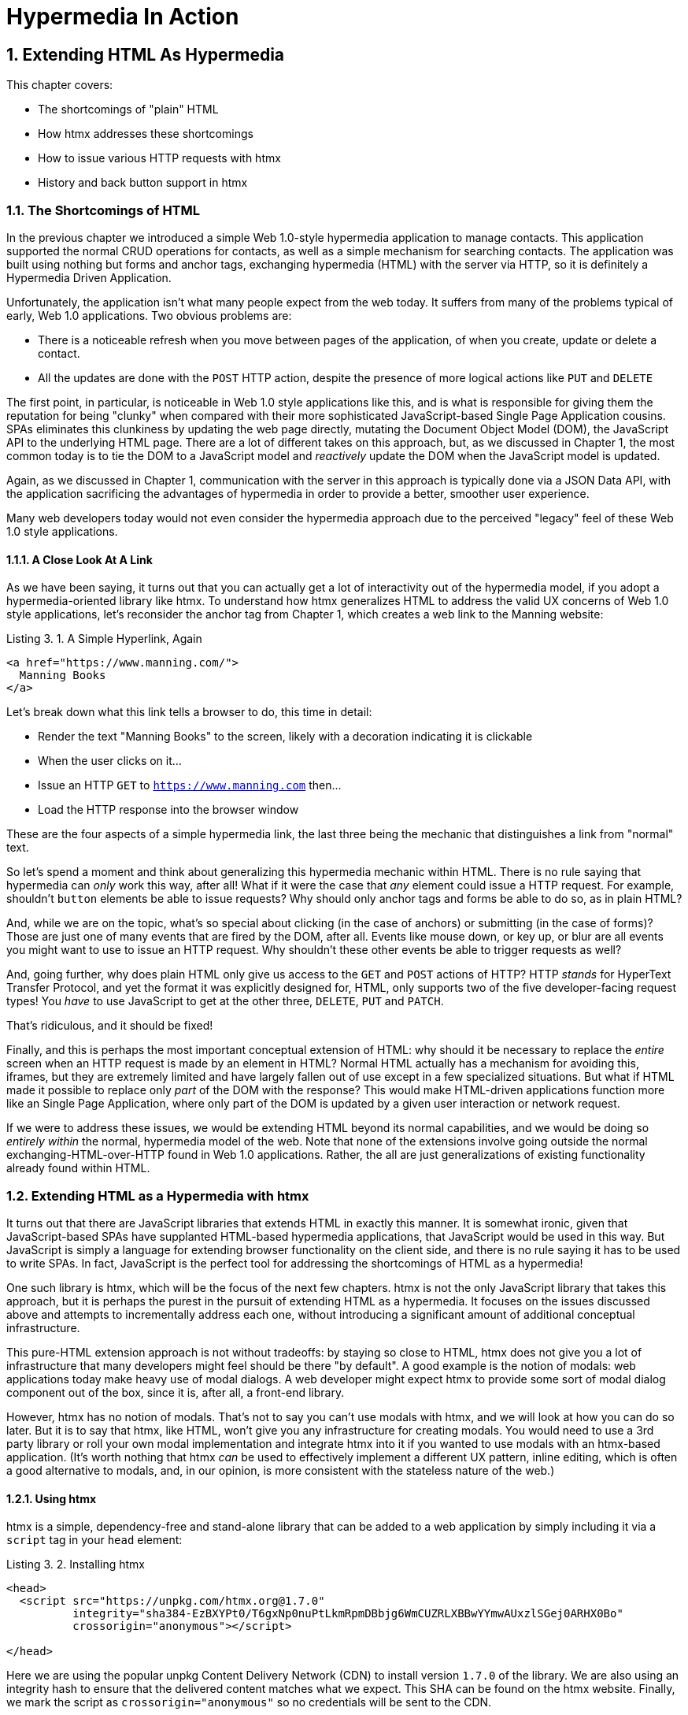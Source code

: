 = Hypermedia In Action
:chapter: 3
:sectnums:
:figure-caption: Figure {chapter}.
:listing-caption: Listing {chapter}.
:table-caption: Table {chapter}.
:sectnumoffset: 2
// line above:  :sectnumoffset: 5  (chapter# minus 1)
:leveloffset: 1
:sourcedir: ../code/src
:source-language:

= Extending HTML As Hypermedia

This chapter covers:

* The shortcomings of "plain" HTML
* How htmx addresses these shortcomings
* How to issue various HTTP requests with htmx
* History and back button support in htmx

== The Shortcomings of HTML

In the previous chapter we introduced a simple Web 1.0-style hypermedia application to manage contacts.  This application
supported the normal CRUD operations for contacts, as well as a simple mechanism for searching contacts.  The application
was built using nothing but forms and anchor tags, exchanging hypermedia (HTML) with the server via HTTP, so it is
definitely a Hypermedia Driven Application.

Unfortunately, the application isn't what many people expect from the web today.  It suffers from many of the
problems typical of early, Web 1.0 applications.  Two obvious problems are:

* There is a noticeable refresh when you move between pages of the application, of when you create, update or
  delete a contact.
* All the updates are done with the `POST` HTTP action, despite the presence of more logical actions like `PUT` and
  `DELETE`

The first point, in particular, is noticeable in Web 1.0 style applications like this, and is what is responsible for giving
them the reputation for being "clunky" when compared with their more sophisticated JavaScript-based Single Page Application
cousins.  SPAs eliminates this clunkiness by updating the web page directly, mutating the Document Object Model (DOM),
the JavaScript API to the underlying HTML page.  There are a lot of different takes on this approach, but, as we
discussed in Chapter 1, the most common today is to tie the DOM to a JavaScript model and _reactively_ update the DOM
when the JavaScript model is updated.

Again, as we discussed in Chapter 1, communication with the server in this approach is typically done via a JSON Data API,
with the application sacrificing the advantages of hypermedia in order to provide a better, smoother user experience.

Many web developers today would not even consider the hypermedia approach due to the perceived "legacy" feel of these
Web 1.0 style applications.

=== A Close Look At A Link

As we have been saying, it turns out that you can actually get a lot of interactivity out of the hypermedia model, if
you adopt a hypermedia-oriented library like htmx.  To understand how htmx generalizes HTML to address the valid UX
concerns of Web 1.0 style applications, let's reconsider the anchor tag from Chapter 1, which creates a web link to the
Manning website:

[#listing-3-1, reftext={chapter}.{counter:listing}]
.A Simple Hyperlink, Again
[source,html]
----
<a href="https://www.manning.com/">
  Manning Books
</a>
----

Let's break down what this link tells a browser to do, this time in detail:

* Render the text "Manning Books" to the screen, likely with a decoration indicating it is clickable
* When the user clicks on it...
* Issue an HTTP `GET` to `https://www.manning.com` then...
* Load the HTTP response into the browser window

These are the four aspects of a simple hypermedia link, the last three being the mechanic that distinguishes a link from
"normal" text.

So let's spend a moment and think about generalizing this hypermedia mechanic within HTML.  There is no rule saying that
hypermedia can _only_ work this way, after all!  What if it were the case that _any_ element could issue a HTTP
request.  For example, shouldn't `button` elements be able to issue requests?  Why should only anchor tags and forms
be able to do so, as in plain HTML?

And, while we are on the topic, what's so special about clicking (in the case of anchors) or submitting (in the case of
forms)?  Those are just one of many events that are fired by the DOM, after all.  Events like mouse down, or key up, or
blur are all events you might want to use to issue an HTTP request. Why shouldn't these other events be able to trigger
requests as well?

And, going further, why does plain HTML only give us access to the `GET` and `POST` actions of HTTP?  HTTP _stands_ for
HyperText Transfer Protocol, and yet the format it was explicitly designed for, HTML, only supports two of the five
developer-facing request types!  You _have_ to use JavaScript to get at the other three, `DELETE`, `PUT` and `PATCH`.

That's ridiculous, and it should be fixed!

Finally, and this is perhaps the most important conceptual extension of HTML: why should it be necessary to replace
the _entire_ screen when an HTTP request is made by an element in HTML?  Normal HTML actually has a mechanism for
avoiding this, iframes, but they are extremely limited and have largely fallen out of use except in a few specialized
situations.  But what if HTML made it possible to replace only _part_ of the DOM with the response?  This would make
HTML-driven applications function more like an Single Page Application, where only part of the DOM is updated by a
given user interaction or network request.

If we were to address these issues, we would be extending HTML beyond its normal capabilities, and we would
be doing so _entirely within_ the normal, hypermedia model of the web.  Note that none of the extensions involve
going outside the normal exchanging-HTML-over-HTTP found in Web 1.0 applications.  Rather, the all are just generalizations
of existing functionality already found within HTML.

== Extending HTML as a Hypermedia with htmx

It turns out that there are JavaScript libraries that extends HTML in exactly this manner.  It is somewhat ironic,
given that JavaScript-based SPAs have supplanted HTML-based hypermedia applications, that JavaScript would be used in this
way.  But JavaScript is simply a language for extending browser functionality on the client side, and there is no rule
saying it has to be used to write SPAs.  In fact, JavaScript is the perfect tool for addressing the shortcomings of
HTML as a hypermedia!

One such library is htmx, which will be the focus of the next few chapters.  htmx is not the only JavaScript library that
takes this approach, but it is perhaps the purest in the pursuit of extending HTML as a hypermedia.  It focuses on the
issues discussed above and attempts to incrementally address each one, without introducing a significant amount of additional
conceptual infrastructure.

This pure-HTML extension approach is not without tradeoffs: by staying so close to HTML, htmx does not give you a lot
of infrastructure that many developers might feel should be there "by default".  A good example is the notion of modals:
web applications today make heavy use of modal dialogs.  A web developer might expect htmx to provide some sort of
modal dialog component out of the box, since it is, after all, a front-end library.

However, htmx has no notion of modals.  That's not to say you can't use modals with htmx, and we will look at how you
can do so later.  But it is to say that htmx, like HTML, won't give you any infrastructure for creating modals.  You
would need to use a 3rd party library or roll your own modal implementation and integrate htmx into it if you wanted
to use modals with an htmx-based application.  (It's worth nothing that htmx _can_ be used to effectively implement a
different UX pattern, inline editing, which is often a good alternative to modals, and, in our opinion, is more
consistent with the stateless nature of the web.)

=== Using htmx

htmx is a simple, dependency-free and stand-alone library that can be added to a web application by simply including it
via a `script` tag in your `head` element:

[#listing-3-2, reftext={chapter}.{counter:listing}]
.Installing htmx
[source,html]
----
<head>
  <script src="https://unpkg.com/htmx.org@1.7.0"
          integrity="sha384-EzBXYPt0/T6gxNp0nuPtLkmRpmDBbjg6WmCUZRLXBBwYYmwAUxzlSGej0ARHX0Bo"
          crossorigin="anonymous"></script>

</head>
----

Here we are using the popular unpkg Content Delivery Network (CDN) to install version `1.7.0` of the library.  We are also
using an integrity hash to ensure that the delivered content matches what we expect.  This SHA can be found on the htmx
website.  Finally, we mark the script as `crossorigin="anonymous"` so no credentials will be sent to the CDN.

That's all it takes to install htmx!

Of course, you may not want to use a CDN, in which case you can download htmx to your local system and adjust this
script tag.  Or, you may have a more elaborate build system that automatically installs dependencies.  In this case you
can use the Node Package Manager (npm) name for the library: `htmx.org` and install it in the usual manner that your
build system supports.

Once htmx has been installed, you can begin using it immediately.  And, unlike the vast majority of JavaScript libraries,
htmx does not require you, the user, to actually write any JavaScript!

Instead, you will use _attributes_ placed directly on elements in your HTML to drive more dynamic behavior.  Remember:
htmx is extending HTML as a hypermedia and we want that extension to be as natural and consistent as possible with existing
HTML concepts.  Just as an anchor tag uses an `href` attribute to specify the URL to retrieve, and forms use an `action`
attribute to specify the URL to submit the form to, htmx uses attributes to specify which URL should be the target of an
htmx-driven HTTP request.

== Triggering HTTP Requests

The core of htmx consists of five attributes that can be used to issue the five major developer-facing types of HTTP
requests:

* `hx-get` - issues an HTTP `GET` request
* `hx-post` - issues an HTTP `POST` request
* `hx-put` - issues an HTTP `PUT` request
* `hx-patch` - issues an HTTP `PATCH` request
* `hx-delete` - issues an HTTP `DELETE` request

Each of these attributes, when placed on an element, tell the htmx library: "When a user clicks (or something else) this
element, issue an HTTP request of the specified type"

The values of these attributes are similar to the values of both `href` on anchors and `action` on forms: you specify the
URL you wish to issue the given HTTP request type to.  Typically this is done via a server-relative path.  So, for
example, if we wanted a button to issue a `GET` request to `/contacts` then we would write:

[#listing-3-2, reftext={chapter}.{counter:listing}]
.A Simple htmx-Powered Button
[source,html]
----
<button hx-get="/contacts"> <1>
  Get The Contacts
</button>
----
<1> A simple button that issues an HTTP `GET` to `/contacts`

The htmx library process this attribute and hook up some JavaScript logic to issue an HTTP `GET` AJAX request to the
`/contacts` path when the user clicks on this button.

Now we get to the most important thing to understand about htmx: it expects the response to this AJAX request _to be
HTML_, not JSON!  htmx is an extension of HTML and, just as the response to an anchor tag click or form submission is
typically HTML, htmx expects the server to respond with a hypermedia, namely with HTML.

An important difference between the HTTP responses to normal anchor and form driven requests and htmx driven requests is that,
in the case of htmx, responses are often only _partial_ bits of HTML.  Since we are not replacing the whole document
it is not necessary to transfer the entire HTML document from the server to the browser.  This can be used to save
bandwidth as well as resource loading time, since less overall content is transferred and since it isn't necessary to
reprocess a `head` tag with style sheets, script tags, and so forth.

A simple response to the above request might look like this:

[#listing-3-3, reftext={chapter}.{counter:listing}]
.A partial HTML Response to an htmx Request
[source,html]
----
<ul>
  <li><a href="mailto:joe@example.com">Joe</a></li>
  <li><a href="mailto:sarah@example.com">Sarah</a></li>
  <li><a href="mailto:fred@example.com">Fred</a></li>
</ul>
----

This is just a simple unordered list with some clickable elements in it, a real response would of course likely contain more
information.  But this simple response demonstrates that htmx is staying within the hypermedia paradigm: once again
we see hypermedia being transferred to the client in a stateless and uniform manner, where the client knows nothing
about the internals of the resources being displayed.

== Targeting Other Elements

Now, given that htmx has issued a request and gotten back some HTML as a response, what should it do with it?  Well,
the default behavior is to simply put the returned content into the element that triggered the request.  That's
obviously _not_ a good thing in this situation: we would end up with a list of contacts awkwardly embedded within
a button element on the page!

Fortunately htmx provides another attribute, `hx-target` which can be used to specify exactly where in the DOM the
new content should be swapped.  The value of the `hx-target` attribute is a Cascading Style Sheet (CSS) _selector_ that
allows you to specify the element to put the new hypermedia content into

Let's add a `div` tag that encloses the button with the id `main`.  We will then target this div with the response:

[#listing-3-4, reftext={chapter}.{counter:listing}]
.A Simple htmx-Powered Button
[source,html]
----
<div id="main"> <1>

  <button hx-get="/contacts" hx-target="#main"> <2>
    Get The Contacts
  </button>

</div>
----
<1> A `div` element that wraps the button
<2> A new `hx-target` attribute that specifies the `div` as the target of the response

We have added `hx-target="#main"` to our button, where `#main` is a CSS selector that says "The thing with the ID 'main'".
Note that by using CSS selectors, htmx is once again building on top of familiar and standard HTML concepts.  By doing
so it keeps the additional conceptual load beyond normal HTML to a minimum.

So, after a user clicks on this button and a response has been received and processed, what would the HTML on the
client look like?  It would look something like this:

[#listing-3-5, reftext={chapter}.{counter:listing}]
.Our HTML After the htmx Request Finishes
[source,html]
----
<div id="main">
  <ul>
    <li><a href="mailto:joe@example.com">Joe</a></li>
    <li><a href="mailto:sarah@example.com">Sarah</a></li>
    <li><a href="mailto:fred@example.com">Fred</a></li>
  </ul>
</div>
----

The response HTML has been swapped into the `div`, replacing the button that triggered the request.  This all has
happened "in the background" via AJAX, without a large page refresh.  Nonetheless, this is _definitely_ a hypermedia
interaction.  It isn't as coarse-grained as a normal, full web page request coming from an anchor might be, but it certainly
falls within the same conceptual model!

Now, maybe we don't want to simply load the content from the _into_ the div.  Perhaps, for whatever reasons, we wish
to _replace_ the div with the response.

htmx provides another attribute, `hx-swap`, that allows you to specify exactly _how_ the content should be swapped into
the DOM.  (Are you beginning to sense a pattern here?)  The `hx-swap` attribute supports the following values:

* `innerHTML` - The default, replace the inner html of the target element
* `outerHTML` - Replace the entire target element with the response
* `beforebegin` - Insert the response before the target element
* `afterbegin` - Insert the response before the first child of the target element
* `beforeend` - Insert the response after the last child of the target element
* `afterend` - Insert the response after the target element
* `delete` - Deletes the target element regardless of the response
* `none` - No swap will be performed

The first two values, `innerHTML` and `outerHTML`, are taken from the standard DOM properties that allow you to replace content
within and element or an entire element respectively.  The next four values are taken from the `Element.insertAdjacentHTML()`
DOM API.  The last two are specific to htmx, but are fairly obvious to understand.  Again, htmx tries to stay as close as
possible to the web standards to keep your conceptual load to a minimum.

So, lets consider if, rather than replacing the `innerHTML` content of the main div above, we wished to replace the _entire
div_ with the response.  To do so would require only a small change to our button:

[#listing-3-6, reftext={chapter}.{counter:listing}]
.Replacing the Entire div
[source,html]
----
<div id="main">

  <button hx-get="/contacts" hx-target="#main" hx-swap="outerHTML"> <1>
    Get The Contacts
  </button>

</div>
----
<1> The `hx-swap` attribute specifies how to swap new content in

Now, when a response is received, the _entire_ div will be replaced with the hypermedia content:

[#listing-3-7, reftext={chapter}.{counter:listing}]
.Our HTML After the htmx Request Finishes
[source,html]
----
<ul>
  <li><a href="mailto:joe@example.com">Joe</a></li>
  <li><a href="mailto:sarah@example.com">Sarah</a></li>
  <li><a href="mailto:fred@example.com">Fred</a></li>
</ul>
----

Here, the target div has been entirely removed from the DOM, and the list that was returned as the
response has taken its place.

Later in the book we will see additional uses for `hx-swap`, for example when we implement infinite scrolling in our
example application.

Note that with the `hx-get`, `hx-post`, `hx-put`, `hx-patch` and `hx-delete` attributes, we have addressed two of the
shortcomings that we enumerated regarding plain HTML: we can now issue an HTTP request with _any_ element (in this
case we are using a button).  Additionally, we can issue _any sort_ of HTTP request we want, `PUT`, `PATCH` and `DELETE`,
in particular.

And, with `hx-target` and `hx-swap` we have addressed a third shortcoming: the requirement that the entire page be replaced.
Now we have the ability, within our hypermedia, to replace any element we want and in any manner we wish to replace it.

So, with seven relatively simple additional attributes, we have addressed most of the hypermedia shortcomings we identified
earlier with HTML.  Not bad!

There was one remaining shortcoming of HTML that we noted: the fact that only a `click` event (on an anchor) or a `submit` event
(on a form) can trigger HTTP request.  Let's look at how we can address that concern next.

== Using Other Events

Thus far we have been using a button to issue a request with htmx.  You have probably intuitively understood that the
request will be issued when the button is clicked on since, well, that's what you do with buttons!  And, yes, by default
when an `hx-get` or another request-driving annotation is placed on a button, the request will be issued when the button
is clicked.

However, htmx generalizes this notion of an event triggering a request by using, you guessed it, another attribute:
`hx-trigger`.  The `hx-trigger` attribute allows you to specify one or more events that will cause the element to
trigger an HTTP request, overriding the default triggering event.

What is the "default triggering event" in htmx?  It depends on the element type and should be fairly intuitive to anyone
familiar with HTML:

* Requests on `input`, `textarea` & `select` elements are triggered by the `change` event
* Requests on `form` elements are triggered on the `submit` event
* Requests on all other elements are triggered by the `click` event

So, lets consider if we wanted to trigger the request on our button when the mouse entered it.  This is certainly
not a recommended UX pattern, but just take it as an example!  To do this, we would add the following attribute
to our button:

[#listing-3-8, reftext={chapter}.{counter:listing}]
.A Terrible Idea, But It Demonstrates The Concept!
[source,html]
----
<div id="main">

  <button hx-get="/contacts" hx-target="#main" hx-swap="outerHTML" hx-trigger="mouseenter"> <1>
    Get The Contacts
  </button>

</div>
----
<1> Issue a request... on mouseenter?

Now, whenever the mouse enters this button, a request will be triggered.  Hey, we didn't say this was a _good_ idea!

Let's try something a bit more realistic: let's add support for a keyboard shortcut for loading the contacts, `Ctrl-L`
(for "Load").  To do this we will need to take advantage of some additional syntax that the `hx-trigger` attribute
supports: event filters and additional arguments.

Event filters are a mechanism for determining if a given event should trigger a request or not.  They are applied to an
event by adding square brackets after it: `someEvent[someFilter]`.  The filter itself is a JavaScript expression that
will be evaluated when the given event occurs.  If the result is truthy, in the JavaScript sense, it will trigger the
request.  If not, it will not.

In the case of keyboard shortcuts, we want to catch the `keyup` event in addition to the keyup event:

[#listing-3-9, reftext={chapter}.{counter:listing}]
.A Start
[source,html]
----
<div id="main">

  <button hx-get="/contacts" hx-target="#main" hx-swap="outerHTML" hx-trigger="click, keyup"> <1>
    Get The Contacts
  </button>

</div>
----
<1> A trigger with two events

Note that we have a comma separated list of events that can trigger this element, allowing us to respond to more than
one potential triggering event.

There are two problems with this:

* It will trigger requests on _any_ keyup event
* It will trigger requests only when a keyup occurs _within_ this button (an unlikely occurrence!)

To fix the first issue, lets use a trigger filter:

[#listing-3-10, reftext={chapter}.{counter:listing}]
.Better!
[source,html]
----
<div id="main">

  <button hx-get="/contacts" hx-target="#main" hx-swap="outerHTML" hx-trigger="click, keyup[ctrlKey && key == 'L']"> <1>
    Get The Contacts
  </button>

</div>
----
<1> A trigger with an added filter, specifying that the control key and L must be pressed

The trigger filter in this case is `ctrlKey && key == 'L'`.  This can be read as "A key up event, where the ctrlKey property
is true and the key property is equal to 'L'".  Note that the properties `ctrlKey` and `key` are resolved against _the event
itself_, so you can easily filter on properties of a given event.  You can use any expression you like for a filter, however:
a global JavaScript function is perfectly acceptable.

OK, so this filter limits the keyups that will trigger the request to only `Ctrl-L` presses.  However we still have
the problem that, as it stands, only `keyup` events _within_ the button will trigger the request.  This is obviously
not what we want!  To fix this, we need to take advantage of another feature that the `hx-trigger` attribute supports:
the ability to listen to _other elements_ for events using the `from:` modifier.

Here we want to listen to the `keyup` events on the entire page, or, equivalently, on the `body` element.  The `from:`
 modifier, as with many other attributes and modifiers in htmx, uses a CSS selector to select the element to listen on,
and can be used like this:

[#listing-3-11, reftext={chapter}.{counter:listing}]
.Better!
[source,html]
----
<div id="main">

  <button hx-get="/contacts" hx-target="#main" hx-swap="outerHTML" hx-trigger="click, keyup[ctrlKey && key == 'L'] from:body"><1>
    Get The Contacts
  </button>

</div>
----
<1> Listen to the event on the `body` tag

Now our button is listening for the `keyup` event on the body of the page, and should issue a request no only when it is
clicked on, but also whenever someone hits `Ctrl-L` within the body of the page!  A nice little keyboard shortcut!  Perfect!

The `hx-trigger` attribute is more elaborate than the other htmx attributes we have looked at so far, but that is because
events, in general, are used more elaborately in modern user interfaces.  The defaults often suffice, however, and you
shouldn't need to reach for complicated trigger features too often when using htmx.  That being said, even in the more
elaborate situations like the example above, where we have a keyboard shortcut, the overall feel of htmx is _declarative_
rather than _imperative_ and follows along closely with the standard feel and philosophy of HTML.

And check it out!  With this final attribute, `hx-trigger`, we have addressed _all_ of the shortcomings of HTMl that
we considered at the start of this chapter.  That's a grand total of eight, count 'em, _eight_ attributes that all fall
within the same conceptual model as normal HTML and, by extending HTML as a hypermedia, open up world of new user
interface possibilities!

== Passing Request Parameters

So far we have been just looking at situation where a button makes a simple `GET` request.  This is conceptually very
close to what an anchor tag might do.  But there is that other element in traditional hypermedia-based applications,
forms, which are used to pass additional information beyond just the URL up to the server in a request.  This information
is typically collected via various types of input tags in HTML.  htmx allows you include these additional request
parameters in a natural way that mirrors how HTML itself works.

=== Enclosing Forms

The simplest way to pass additional parameters up with a request in htmx is to enclose it, as well as the inputs that
collect those parameters, within a form tag.  Let's take our original button for retrieving contacts and repurpose it
for searching contacts:

[#listing-3-12, reftext={chapter}.{counter:listing}]
.A Simple htmx-Powered Button
[source,html]
----
<div id="main">

  <form> <1>
      <label for="search">Search Contacts:</label>
      <input id="search" name="q" type="search" placeholder="Search Contacts">
      <button hx-post="/contacts" hx-target="#main">
        Search The Contacts
      </button>
  </form>

</div>
----
<1> The form tag encloses the button, thereby including all values within it in the button request

Here we have added a form tag surrounding the button along with a search input that can be used to enter a term to
search the contacts with.

Now, when a user clicks on the button, the value of the input with the id `search` will be included in the request.  This
is by virtue of the fact that there is a form tag enclosing both the button and the input: when an htmx-driven request
is triggered, htmx will look up the DOM hierarchy for an enclosing form, and include all values from within that form.
(This is sometimes referred to as "serializing" the form.)

You might have noticed that the button was switched from a `GET` request to a `POST` request.  This is because, by default,
htmx does _not_ include the closest inclosing form for `GET` requests.  This is to avoid serializing forms in situations
that the data is not needed and to keep URLs clean when dealing with history entries, discussed next.

=== Including inputs

Another mechanism for including value in requests is to use the `hx-include` attribute to select input values that
you wish to include in a request.  Here is the above example reworked to include the input, dropping the form:

[#listing-3-13, reftext={chapter}.{counter:listing}]
.A Simple htmx-Powered Button
[source,html]
----
<div id="main">

  <label for="search">Search Contacts:</label>
  <input id="search" name="q" type="search" placeholder="Search Contacts">
  <button hx-post="/contacts" hx-target="#main" hx-include="#search"><1>
    Search The Contacts
  </button>

</div>
----
<1> `hx-include` can be used to include values directly in a request

Note that the `hx-include` attribute takes a CSS selector and allows you to specify exactly which values to send along
with the request.  This can be useful if it is difficult to colocate an element issuing a request with all the inputs
that need to be submitted with it.  It is also useful when you do, in fact, want to submit values with a `GET` request
and overcome the default behavior of htmx with respect to `GET` requests.

=== Inline Values

A final way to include values in htmx-driven requests is to use the `hx-vals` attribute, which allows you to include
static JSON-based values in the request.  This can be useful if you have additional context you wish to encode during
server side rendering for a request.

Here is an example:

[#listing-3-13, reftext={chapter}.{counter:listing}]
.A Simple htmx-Powered Button
[source,html]
----
<button hx-get="/contacts" hx-vals='{"state":"MT"}'> <1>
  Get The Contacts In Montana
</button>
----
<1> `hx-vals`, a JSON value to include in the request

The parameter `state` the value `MT` will be included in the `GET` request, resulting in a path and parameters that
looks like this:  `/contacts?state=MT`.  One thing to note is that we switched the `hx-vals` attribute to use single quotes
around its value.  This is because JSON strictly requires double quotes and, therefore, to avoid escaping we needed to
use the sinqle-quote form for the attribute value.

Using these mechanisms you can include values in your hypermedia requests with htmx in a manner that is very familiar and
in keeping with the original HTML model.

== History Support

A final piece of functionality to discuss to close out our overview of htmx is browser history.  When you use normal
HTML links and forms, your browser will keep track of all the pages that you have visited.  You can use the back button
to navigate back to a previous page and, once you have done this, you can use a forward button to go forward to the
original page you were on.

This notion of history was one of the killer features of the early web.  Unfortunately it turns out that history becomes
tricky when you move to the Single Page Application paradigm.  An AJAX request does not, by itself, register a web
page in your browsers history and this is a good thing!  An AJAX request may have nothing to do with the state of the
web page (perhaps it is just recording some activity in the browser), so it wouldn't be appropriate to create a new
history entry for the interaction.

However, there are likely to be a lot of AJAX driven interactions in a Single Page Application where it _is_ appropriate
to create a history entry.  And JavaScript does provide an API for working with the history cache.  Unfortunately the
API is very difficult to work with and is often simply ignored by developers.  If you have ever used a Single Page
Application and accidentally clicked the back button, only to lose your entire application state and have to start over,
you have seen this problem in action.

In htmx, as in Single Page Application frameworks, you often need to explicitly work with the history API.  Fortunately, htmx
makes it much easier to do so than most other libraries.

Consider the button we have been discussing again:

[#listing-3-14, reftext={chapter}.{counter:listing}]
.Our trusty button
[source,html]
----
<button hx-get="/contacts" hx-target="#main">
  Get The Contacts
</button>
----

As it stands, if you click this button it will retrieve the content from `/contacts` and load it into the element with the
id `main`, but it will _not_ create a new history entry.  If we wanted it to create a history entry we would add another
attribute to the button, `hx-push-url`:

[#listing-3-14, reftext={chapter}.{counter:listing}]
.Our trusty button, now with history!
[source,html]
----
<button hx-get="/contacts" hx-target="#main" hx-push-url="true"><1>
  Get The Contacts
</button>
----
<1> `hx-push-url` will create an entry in history when the button is clicked

Now, when the button is clicked, the `/contacts` path will be put into the browser's navigation bar and a history entry
will be created for it.  Furthermore, if the user clicks the back button, the original content for the page will be
restored, along with th original URL.

`hx-push-url` might sound a little obscure, but this is based on the JavaScript API, `history.pushState()`.  This notion
of "pushing" derives from the fact that history entries are modeled as a stack, and so you are "pushing" new entries
onto the top of the stack of history entries.

=== Distinguishing Between htmx & Regular HTTP Requests

Now, if you are following closely, you may have noticed a problem here:  we have updated the the URL in the browsers
nagivation bar to now have the path `/contacts` in it, but htmx typically gets back _partial_ bits of HTML.  Recall that
the response in this case might look only like this:

[#listing-3-15, reftext={chapter}.{counter:listing}]
.A partial HTML Response to an htmx Request
[source,html]
----
<ul>
  <li><a href="mailto:joe@example.com">Joe</a></li>
  <li><a href="mailto:sarah@example.com">Sarah</a></li>
  <li><a href="mailto:fred@example.com">Fred</a></li>
</ul>
----

But what if someone hits the refresh button on this page?  A new `GET` request will be issued to the `/contacts` path
and, if we don't do anything differently, we would just render this little bit of HTML and present the user with a
very ugly list of contacts without any surrounding HTML!

Fortunately htmx helps you deal with this situation by including an HTTP Request Header, `HX-Request`.  You can look
for this header and, if it is present, you can render the partial bit of HTML, and if it is not, you can render the
entire HTML page.  This allows you to easily handle both htmx and regular HTTP requests to this URL cleanly.

Depending on the server side templating library you use, dealing with this can often be as easy as deciding whether or
not to include a layout when rendering a given bit of content.

== Summary

* HTML has some shortcomings as a hypermedia:
** It doesn't give you access to non-`GET` or `POST` requests
** It requires that you update the entire page
** It only offers limited interactivity with the user
* htmx addresses each of these shortcomings, increasing the expressiveness of HTML as a hypermedia
* The `hx-get`, `hx-post`, etc. attributes can be used to issue requests with any element in the dom
* The `hx-swap` attribute can be used to control exactly how HTML responses to htmx requests should be swapped
  into the DOM
* The `hx-trigger` attribute can be used to control the event that triggers a request
* Event filters can be used in `hx-trigger` to narrow down the exact situation that you want to issue a request for
* htmx also provides integration with the browser history and back button, using the `hx-push-url` attribute

